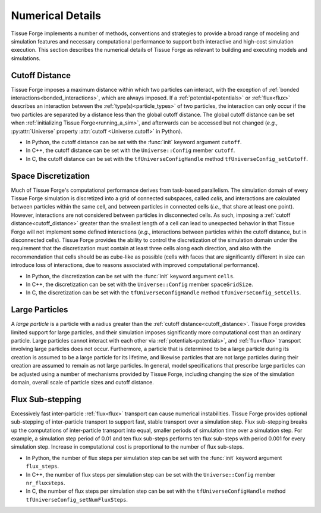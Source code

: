 .. _numerical_details:

.. py:currentmodule:: tissue_forge

Numerical Details
==================

Tissue Forge implements a number of methods, conventions and strategies to provide a
broad range of modeling and simulation features and necessary computational performance
to support both interactive and high-cost simulation execution.
This section describes the numerical details of Tissue Forge as relevant to building and
executing models and simulations.

.. _cutoff_distance:

Cutoff Distance
^^^^^^^^^^^^^^^^

Tissue Forge imposes a maximum distance within which two particles can interact, with the
exception of :ref:`bonded interactions<bonded_interactions>`, which are always imposed.
If a :ref:`potential<potentials>` or :ref:`flux<flux>` describes an interaction between the
:ref:`type(s)<particle_types>` of two particles, the interaction can only occur if the two
particles are separated by a distance less than the global cutoff distance.
The global cutoff distance can be set when :ref:`initializing Tissue Forge<running_a_sim>`,
and afterwards can be accessed but not changed (*e.g.*, :py:attr:`Universe` property
:attr:`cutoff <Universe.cutoff>` in Python).

- In Python, the cutoff distance can be set with the :func:`init` keyword argument ``cutoff``.
- In C++, the cutoff distance can be set with the ``Universe::Config`` member ``cutoff``.
- In C, the cutoff distance can be set with the ``tfUniverseConfigHandle`` method ``tfUniverseConfig_setCutoff``.

.. _space_discretization:

Space Discretization
^^^^^^^^^^^^^^^^^^^^^

Much of Tissue Forge's computational performance derives from task-based parallelism.
The simulation domain of every Tissue Forge simulation is discretized into a grid of connected subspaces,
called *cells*, and interactions are calculated between particles within the same cell, and
between particles in connected cells (*i.e.*, that share at least one point).
However, interactions are not considered between particles in disconnected cells.
As such, imposing a :ref:`cutoff distance<cutoff_distance>` greater than the smallest length
of a cell can lead to unexpected behavior in that Tissue Forge will not implement some defined interactions
(*e.g.*, interactions between particles within the cutoff distance, but in disconnected cells).
Tissue Forge provides the ability to control the discretization of the simulation domain under the
requirement that the discretization must contain at least three cells along each direction, and
also with the recommendation that cells should be as cube-like as possible (cells with faces that
are significantly different in size can introduce loss of interactions, due to reasons associated
with improved computational performance).

- In Python, the discretization can be set with the :func:`init` keyword argument ``cells``.
- In C++, the discretization can be set with the ``Universe::Config`` member ``spaceGridSize``.
- In C, the discretization can be set with the ``tfUniverseConfigHandle`` method ``tfUniverseConfig_setCells``.

.. _large_particles:

Large Particles
^^^^^^^^^^^^^^^^

A *large particle* is a particle with a radius greater than the :ref:`cutoff distance<cutoff_distance>`.
Tissue Forge provides limited support for large particles, and their simulation imposes significantly more
computational cost than an ordinary particle. Large particles cannot interact with each other via
:ref:`potentials<potentials>`, and :ref:`flux<flux>` transport involving large particles does not occur.
Furthermore, a particle that is determined to be a large particle during its creation is assumed to be
a large particle for its lifetime, and likewise particles that are not large particles during their creation
are assumed to remain as not large particles.
In general, model specifications that prescribe large particles can be adjusted using a number of
mechanisms provided by Tissue Forge, including changing the size of the simulation domain, overall scale
of particle sizes and cutoff distance.

.. _flux_steps

Flux Sub-stepping
^^^^^^^^^^^^^^^^^^

Excessively fast inter-particle :ref:`flux<flux>` transport can cause numerical instabilities. 
Tissue Forge provides optional sub-stepping of inter-particle transport to support 
fast, stable transport over a simulation step. 
Flux sub-stepping breaks up the computations of inter-particle transport into equal, 
smaller periods of simulation time over a simulation step. 
For example, a simulation step period of 0.01 and ten flux sub-steps performs 
ten flux sub-steps with period 0.001 for every simulation step. 
Increase in computational cost is proportional to the number of flux sub-steps. 

- In Python, the number of flux steps per simulation step can be set with the :func:`init` keyword argument ``flux_steps``.
- In C++, the number of flux steps per simulation step can be set with the ``Universe::Config`` member ``nr_fluxsteps``.
- In C, the number of flux steps per simulation step can be set with the ``tfUniverseConfigHandle`` method ``tfUniverseConfig_setNumFluxSteps``.
